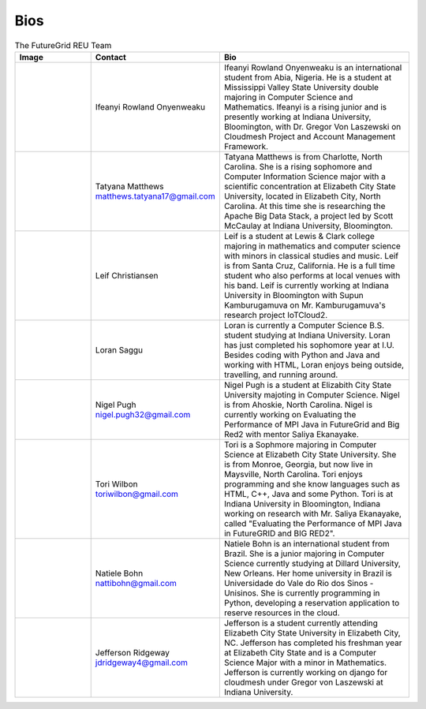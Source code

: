Bios
======================================================================


.. list-table:: The FutureGrid REU Team 
   :widths: 20 20 50
   :header-rows: 1

   * - Image
     - Contact
     - Bio
   * - 

       .. image:: images/photo_ifeanyi.png
          :height: 100

     - Ifeanyi Rowland Onyenweaku
     - Ifeanyi Rowland Onyenweaku is an international student from Abia, Nigeria. He is a student at Mississippi Valley State University double majoring in Computer Science and Mathematics. Ifeanyi is a rising junior and is presently working at Indiana University, Bloomington, with Dr. Gregor Von Laszewski on Cloudmesh Project and Account Management Framework.

   * -
      .. image:: images/taty_fixed.png
          :height: 100

     - Tatyana Matthews    matthews.tatyana17@gmail.com
     - Tatyana Matthews is from Charlotte, North Carolina. She is a rising sophomore and Computer Information Science major with a scientific concentration at Elizabeth City State University, located in Elizabeth City, North Carolina. At this time she is researching the Apache Big Data Stack, a project led by Scott McCaulay at Indiana University, Bloomington.
     
   * -
   
      .. image:: images/photo.JPG
          :height: 100

     - Leif Christiansen
     - Leif is a student at Lewis & Clark college majoring in mathematics and 
       computer science with minors in classical studies and music. Leif is from Santa Cruz, California. He is a full
       time student who also performs at local venues with his band. Leif is 
       currently working at Indiana University in Bloomington with Supun Kamburugamuva on Mr. Kamburugamuva's research
       project IoTCloud2.

   * -
   
      .. image:: images/saggu.png
          :height: 100

     - Loran Saggu
     - Loran is currently a Computer Science B.S. student studying at Indiana University. Loran has just completed his sophomore year at I.U. Besides coding with Python and Java and working with HTML, Loran enjoys being outside, travelling, and running around.
     
   * -
   
      .. image:: images/photo_nigel.png
          :height: 100

     - Nigel Pugh   nigel.pugh32@gmail.com
     - Nigel Pugh is a student at Elizabith City State University majoting in Computer Science. Nigel is from Ahoskie, North Carolina. Nigel is currently working on Evaluating the Performance of MPI Java in FutureGrid and Big Red2 with mentor Saliya Ekanayake. 

   * -
   
      .. image:: images/photo_tori.png
          :height: 100

     - Tori Wilbon   toriwilbon@gmail.com
     - Tori is a Sophmore majoring in Computer Science at Elizabeth City State University.  She is from Monroe, Georgia, but now live in Maysville, North Carolina.  Tori enjoys programming and she know languages such as HTML, C++, Java and some Python. 
       Tori is at Indiana University in Bloomington, Indiana working on research with Mr. Saliya Ekanayake, called "Evaluating the Performance of MPI Java in FutureGRID and BIG RED2".  
       
   * -

      .. image:: images/photo_natiele.png
          :height: 100

     - Natiele Bohn    nattibohn@gmail.com
     - Natiele Bohn is an international student from Brazil. She is a junior majoring in Computer Science currently studying at Dillard University, New Orleans. Her home university in Brazil is Universidade do Vale do Rio dos Sinos - Unisinos. She is currently programming in Python, developing a reservation application to reserve resources in the cloud.

   * - 
   
      .. image:: images/rsz_1rsz_photo_jeff1.png
          :height: 100
          
     - Jefferson Ridgeway    jdridgeway4@gmail.com
     - Jefferson is a student currently attending Elizabeth City State University in Elizabeth City, NC.  Jefferson has completed his freshman year at Elizabeth City State and is a Computer Science Major with a minor in Mathematics.  Jefferson is currently working on django for cloudmesh under Gregor von Laszewski at Indiana University. 
